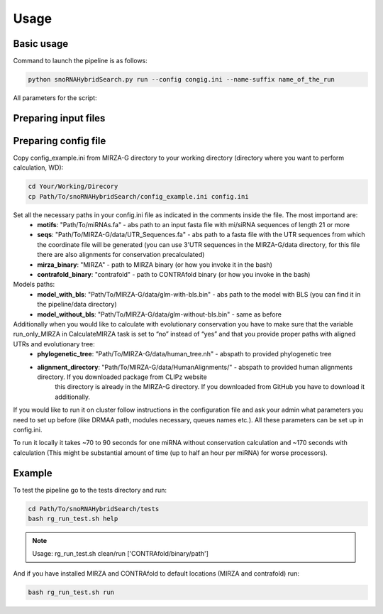 Usage
*****

Basic usage
===========

Command to launch the pipeline is as follows:

.. code-block:: bash

    python snoRNAHybridSearch.py run --config congig.ini --name-suffix name_of_the_run

All parameters for the script:

.. argparse::
    :ref: snoRNAHybridSearch.parser
    :prog: snoRNAHybridSearch

Preparing input files
=====================

Preparing config file
=====================

Copy config_example.ini from MIRZA-G directory to your working directory (directory
where you want to perform calculation, WD):

.. code-block:: bash

    cd Your/Working/Direcory
    cp Path/To/snoRNAHybridSearch/config_example.ini config.ini

Set all the necessary paths in your config.ini file as indicated in the comments inside the file. The most importand are:
 * **motifs**: "Path/To/miRNAs.fa" - abs path to an input fasta file with mi/siRNA sequences of length 21 or more
 * **seqs**: "Path/To/MIRZA-G/data/UTR_Sequences.fa" - abs path to a fasta file with the UTR sequences from which the coordinate file will be generated (you can use 3'UTR sequences in the
   MIRZA-G/data directory, for this file there are also alignments for conservation precalculated)
 * **mirza_binary**: "MIRZA" - path to MIRZA binary (or how you invoke it in the bash)
 * **contrafold_binary**: "contrafold" - path to CONTRAfold binary (or how you invoke in the bash)

Models paths:
 * **model_with_bls**: "Path/To/MIRZA-G/data/glm-with-bls.bin" - abs path to the model with BLS (you can find it in the pipeline/data directory)
 * **model_without_bls**: "Path/To/MIRZA-G/data/glm-without-bls.bin" - same as before

Additionally when you would like to calculate with evolutionary conservation you have to make sure that the variable run_only_MIRZA in CalculateMIRZA task is set to “no” instead of “yes” and that you provide proper paths with aligned UTRs and evolutionary tree:
 * **phylogenetic_tree**: "Path/To/MIRZA-G/data/human_tree.nh" - abspath to provided phylogenetic tree
 * **alignment_directory**: "Path/To/MIRZA-G/data/HumanAlignments/" - abspath to provided human alignments directory. If you downloaded package from CLIPz website
      this directory is already in the MIRZA-G directory. If you downloaded from GitHub you have to download it additionally.

If you would like to run it on cluster follow instructions in the configuration file and ask your admin what parameters you need to set
up before (like DRMAA path, modules necessary, queues names etc.). All these parameters can be set up in config.ini.

To run it locally it takes ~70 to 90 seconds for one miRNA without conservation calculation and ~170 seconds with calculation (This
might be substantial amount of time (up to half an hour per miRNA) for worse processors).


Example
=======

To test the pipeline go to the tests directory and run:

.. code-block:: bash

    cd Path/To/snoRNAHybridSearch/tests
    bash rg_run_test.sh help

.. note::

    Usage: rg_run_test.sh clean/run ['CONTRAfold/binary/path']

And if you have installed MIRZA and CONTRAfold to default locations (MIRZA and contrafold) run:

.. code-block:: bash

    bash rg_run_test.sh run
